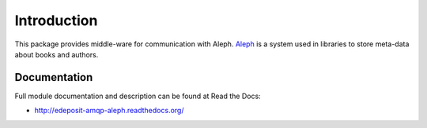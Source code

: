 Introduction
============

.. image:: https://badge.fury.io/py/edeposit.amqp.aleph.png
    :target: http://badge.fury.io/py/edeposit.amqp.aleph

.. image:: https://pypip.in/d/edeposit.amqp.aleph/badge.png
    :target: https://crate.io/packages/edeposit.amqp.aleph?version=latest

This package provides middle-ware for communication with Aleph. `Aleph <http://www.exlibrisgroup.com/category/Aleph>`_ is a system used in libraries to store meta-data about books and authors.

Documentation
-------------

Full module documentation and description can be found at Read the Docs:

- http://edeposit-amqp-aleph.readthedocs.org/